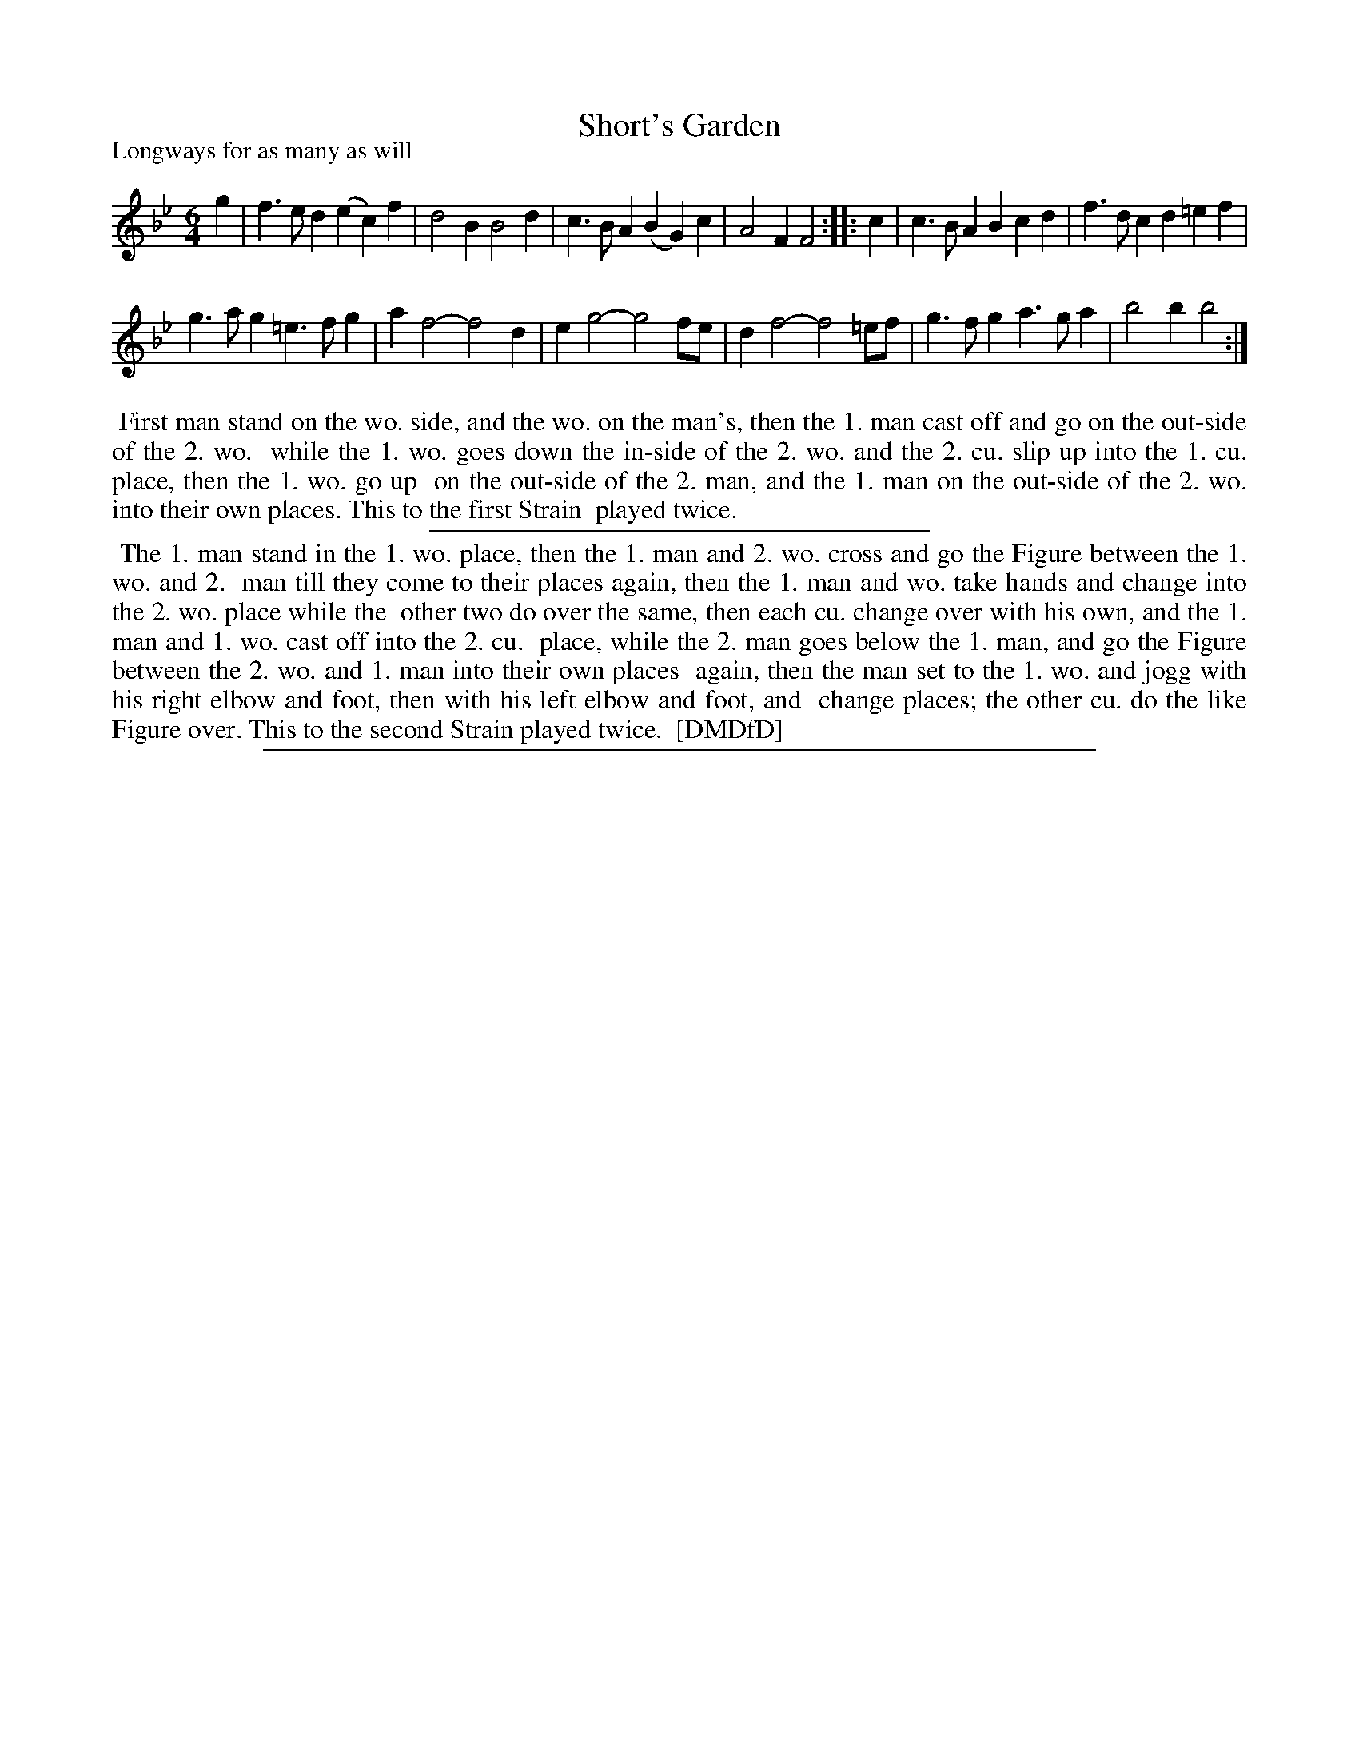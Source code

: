 X: 1
T: Short's Garden
P: Longways for as many as will
%R: jig
B: "The Dancing-Master: Containing Directions and Tunes for Dancing" printed by W. Pearson for John Walsh, London ca. 1709
S: 7: DMDfD http://digital.nls.uk/special-collections-of-printed-music/pageturner.cfm?id=89751228 p.129
Z: 2013 John Chambers <jc:trillian.mit.edu>
N: Repeats added to match the dance instructions.
M: 6/4
L: 1/4
K: Bb
% - - - - - - - - - - - - - - - - - - - - - - - - -
g |\
f>ed (ec)f | d2B B2d |\
c>BA (BG)c | A2F F2 :|\
|: c |\
c>BA Bcd | f>dc d=ef |
g>ag =e>fg | af2- f2d |\
eg2- g2f/e/ | df2- f2=e/f/ |\
g>fg a>ga | b2b b2 :|
% - - - - - - - - - - - - - - - - - - - - - - - - -
%%begintext align
%% First man stand on the wo. side, and the wo. on the man's, then the 1. man cast off and go on the out-side of the 2. wo.
%% while the 1. wo. goes down the in-side of the 2. wo. and the 2. cu. slip up into the 1. cu. place, then the 1. wo. go up
%% on the out-side of the 2. man, and the 1. man on the out-side of the 2. wo. into their own places. This to the first Strain
%% played twice.
%%endtext
%%sep 1 1 300
%%begintext align
%% The 1. man stand in the 1. wo. place, then the 1. man and 2. wo. cross and go the Figure between the 1. wo. and 2.
%% man till they come to their places again, then the 1. man and wo. take hands and change into the 2. wo. place while the
%% other two do over the same, then each cu. change over with his own, and the 1. man and 1. wo. cast off into the 2. cu.
%% place, while the 2. man goes below the 1. man, and go the Figure between the 2. wo. and 1. man into their own places
%% again, then the man set to the 1. wo. and jogg with his right elbow and foot, then with his left elbow and foot, and
%% change places; the other cu. do the like Figure over. This to the second Strain played twice.
%% [DMDfD]
%%endtext
%%sep 1 8 500
